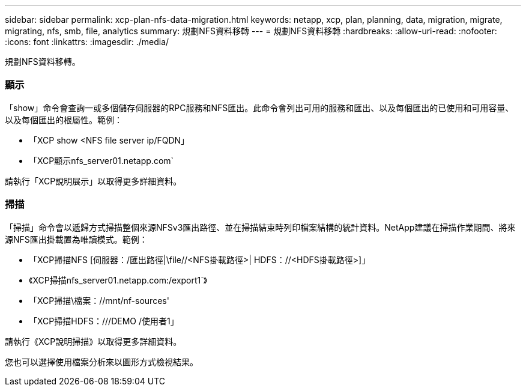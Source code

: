 ---
sidebar: sidebar 
permalink: xcp-plan-nfs-data-migration.html 
keywords: netapp, xcp, plan, planning, data, migration, migrate, migrating, nfs, smb, file, analytics 
summary: 規劃NFS資料移轉 
---
= 規劃NFS資料移轉
:hardbreaks:
:allow-uri-read: 
:nofooter: 
:icons: font
:linkattrs: 
:imagesdir: ./media/


[role="lead"]
規劃NFS資料移轉。



=== 顯示

「show」命令會查詢一或多個儲存伺服器的RPC服務和NFS匯出。此命令會列出可用的服務和匯出、以及每個匯出的已使用和可用容量、以及每個匯出的根屬性。範例：

* 「XCP show <NFS file server ip/FQDN」
* 「XCP顯示nfs_server01.netapp.com`


請執行「XCP說明展示」以取得更多詳細資料。



=== 掃描

「掃描」命令會以遞歸方式掃描整個來源NFSv3匯出路徑、並在掃描結束時列印檔案結構的統計資料。NetApp建議在掃描作業期間、將來源NFS匯出掛載置為唯讀模式。範例：

* 「XCP掃描NFS [伺服器：/匯出路徑|\file//<NFS掛載路徑>| HDFS：//<HDFS掛載路徑>]」
* 《XCP掃描nfs_server01.netapp.com:/export1`》
* 「XCP掃描\檔案：//mnt/nf-sources'
* 「XCP掃描HDFS：///DEMO /使用者1」


請執行《XCP說明掃描》以取得更多詳細資料。

您也可以選擇使用檔案分析來以圖形方式檢視結果。
